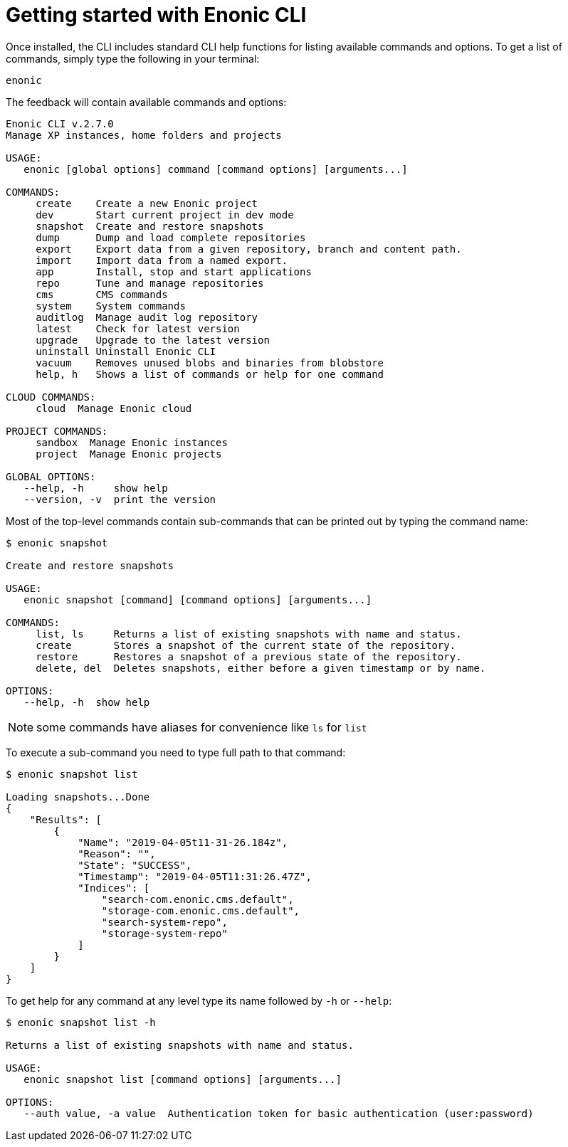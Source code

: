 = Getting started with Enonic CLI

Once installed, the CLI includes standard CLI help functions for listing available commands and options.
To get a list of commands, simply type the following in your terminal:

   enonic

The feedback will contain available commands and options:

----
Enonic CLI v.2.7.0
Manage XP instances, home folders and projects

USAGE:
   enonic [global options] command [command options] [arguments...]

COMMANDS:
     create    Create a new Enonic project
     dev       Start current project in dev mode
     snapshot  Create and restore snapshots
     dump      Dump and load complete repositories
     export    Export data from a given repository, branch and content path.
     import    Import data from a named export.
     app       Install, stop and start applications
     repo      Tune and manage repositories
     cms       CMS commands
     system    System commands
     auditlog  Manage audit log repository
     latest    Check for latest version
     upgrade   Upgrade to the latest version
     uninstall Uninstall Enonic CLI
     vacuum    Removes unused blobs and binaries from blobstore
     help, h   Shows a list of commands or help for one command

CLOUD COMMANDS:
     cloud  Manage Enonic cloud

PROJECT COMMANDS:
     sandbox  Manage Enonic instances
     project  Manage Enonic projects

GLOBAL OPTIONS:
   --help, -h     show help
   --version, -v  print the version
----

Most of the top-level commands contain sub-commands that can be printed out by typing the command name:

----
$ enonic snapshot

Create and restore snapshots

USAGE:
   enonic snapshot [command] [command options] [arguments...]

COMMANDS:
     list, ls     Returns a list of existing snapshots with name and status.
     create       Stores a snapshot of the current state of the repository.
     restore      Restores a snapshot of a previous state of the repository.
     delete, del  Deletes snapshots, either before a given timestamp or by name.

OPTIONS:
   --help, -h  show help
----
NOTE: some commands have aliases for convenience like `ls` for `list`

To execute a sub-command you need to type full path to that command:
----
$ enonic snapshot list

Loading snapshots...Done
{
    "Results": [
        {
            "Name": "2019-04-05t11-31-26.184z",
            "Reason": "",
            "State": "SUCCESS",
            "Timestamp": "2019-04-05T11:31:26.47Z",
            "Indices": [
                "search-com.enonic.cms.default",
                "storage-com.enonic.cms.default",
                "search-system-repo",
                "storage-system-repo"
            ]
        }
    ]
}
----

To get help for any command at any level type its name followed by `-h` or `--help`:
----
$ enonic snapshot list -h

Returns a list of existing snapshots with name and status.

USAGE:
   enonic snapshot list [command options] [arguments...]

OPTIONS:
   --auth value, -a value  Authentication token for basic authentication (user:password)
----

